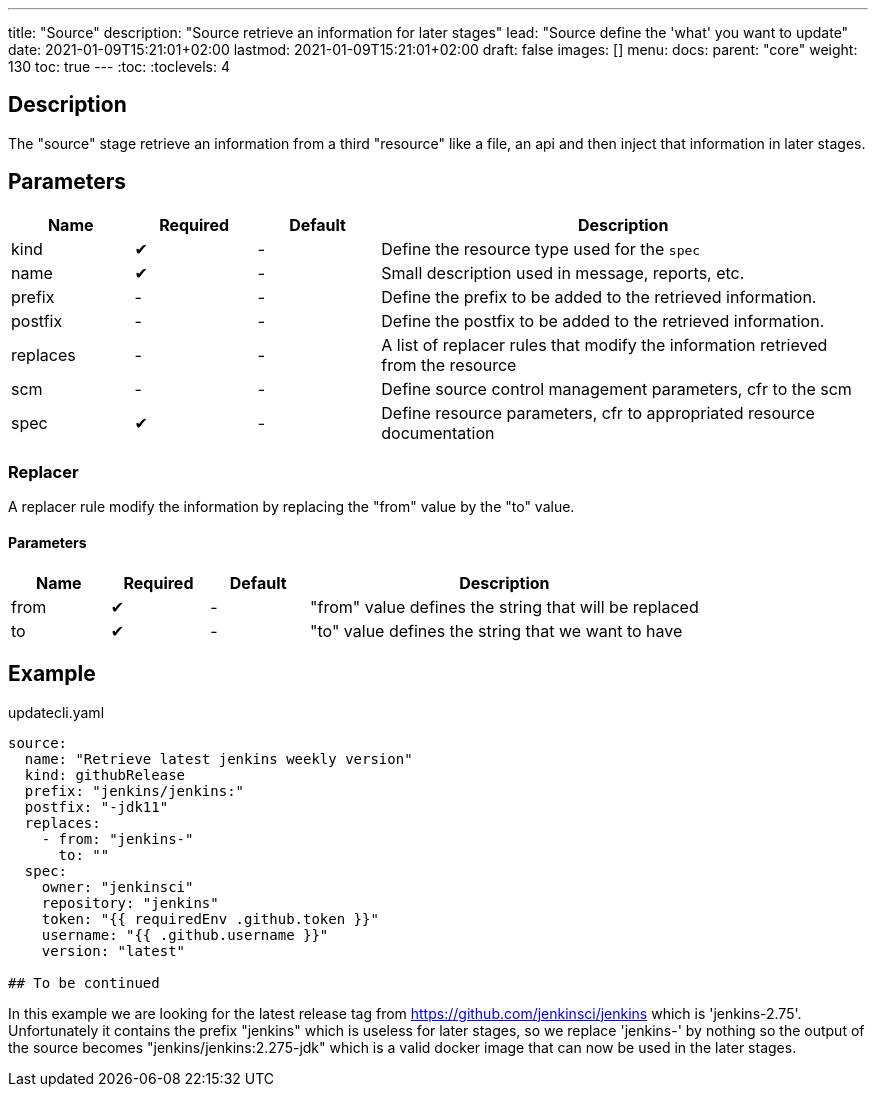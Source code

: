 ---
title: "Source"
description: "Source retrieve an information for later stages"
lead: "Source define the 'what' you want to update"
date: 2021-01-09T15:21:01+02:00
lastmod: 2021-01-09T15:21:01+02:00
draft: false
images: []
menu: 
  docs:
    parent: "core"
weight: 130 
toc: true
---
// <!-- Required for asciidoctor -->
:toc:
// Set toclevels to be at least your hugo [markup.tableOfContents.endLevel] config key
:toclevels: 4

== Description

The "source" stage retrieve an information from a third "resource" like a file, an api and then inject that information in later stages.

== Parameters

[cols="1,1,1,4",options=header]
|===
| Name | Required | Default |Description
| kind | &#10004; |-| Define the resource type used for the `spec`
| name | &#10004; |-| Small description used in message, reports, etc. 
| prefix |-|-| Define the prefix to be added to the retrieved information.
| postfix |-|-| Define the postfix to be added to the retrieved information.
| replaces |-|-| A list of replacer rules that modify the information retrieved from the resource
| scm |-|-| Define source control management parameters, cfr to the scm 
| spec | &#10004; |-| Define resource parameters, cfr to appropriated resource documentation
|===

=== Replacer

A replacer rule modify the information by replacing the "from" value by the "to" value.

==== Parameters

[cols="1,1,1,4",options=header]
|===
| Name | Required | Default |Description
| from | &#10004;|-| "from" value defines the string that will be replaced
| to | &#10004;|-| "to" value defines the string that we want to have
|===

== Example

.updatecli.yaml
```
source:
  name: "Retrieve latest jenkins weekly version"
  kind: githubRelease
  prefix: "jenkins/jenkins:"
  postfix: "-jdk11"
  replaces:
    - from: "jenkins-"
      to: ""
  spec:
    owner: "jenkinsci"
    repository: "jenkins"
    token: "{{ requiredEnv .github.token }}" 
    username: "{{ .github.username }}" 
    version: "latest"

## To be continued
```

In this example we are looking for the latest release tag from https://github.com/jenkinsci/jenkins which is 'jenkins-2.75'. Unfortunately it contains the prefix "jenkins" which is useless for later stages, so we replace 'jenkins-' by nothing so the output of the source becomes "jenkins/jenkins:2.275-jdk" which is a valid docker image that can now be used in the later stages.
